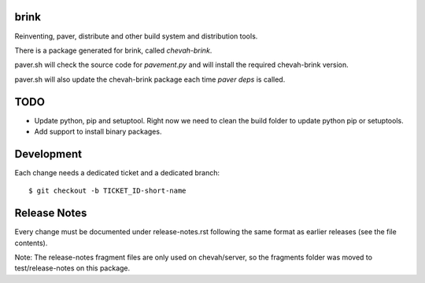 brink
=====

Reinventing, paver, distribute and other build system and distribution tools.

There is a package generated for brink, called `chevah-brink`.

paver.sh will check the source code for `pavement.py` and will install the
required chevah-brink version.

paver.sh will also update the chevah-brink package each time `paver deps` is
called.


TODO
====

* Update python, pip and setuptool. Right now we need to clean the build
  folder to update python pip or setuptools.
* Add support to install binary packages.


Development
===========

Each change needs a dedicated ticket and a dedicated branch::

    $ git checkout -b TICKET_ID-short-name


Release Notes
=============

Every change must be documented under release-notes.rst following the same format
as earlier releases (see the file contents).

Note: The release-notes fragment files are only used on chevah/server, so the
fragments folder was moved to test/release-notes on this package.